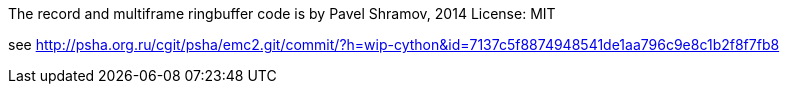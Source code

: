 

The record and multiframe ringbuffer code is by Pavel Shramov, 2014
License: MIT

see http://psha.org.ru/cgit/psha/emc2.git/commit/?h=wip-cython&id=7137c5f8874948541de1aa796c9e8c1b2f8f7fb8
